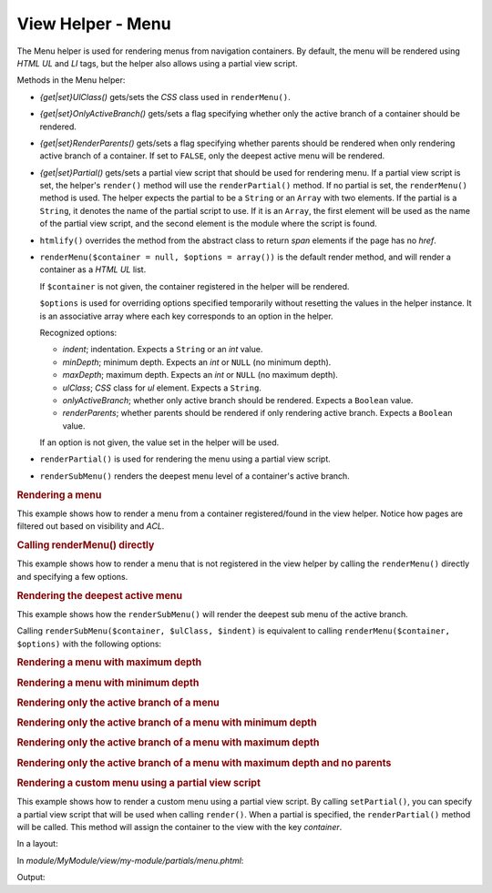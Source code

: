 .. _zend.navigation.view.helper.menu:

View Helper - Menu
==================

The Menu helper is used for rendering menus from navigation containers. By default, the menu will be rendered using
*HTML* *UL* and *LI* tags, but the helper also allows using a partial view script.

Methods in the Menu helper:

- *{get|set}UlClass()* gets/sets the *CSS* class used in ``renderMenu()``.

- *{get|set}OnlyActiveBranch()* gets/sets a flag specifying whether only the active branch of a container should be
  rendered.

- *{get|set}RenderParents()* gets/sets a flag specifying whether parents should be rendered when only rendering
  active branch of a container. If set to ``FALSE``, only the deepest active menu will be rendered.

- *{get|set}Partial()* gets/sets a partial view script that should be used for rendering menu. If a partial view
  script is set, the helper's ``render()`` method will use the ``renderPartial()`` method. If no partial is set,
  the ``renderMenu()`` method is used. The helper expects the partial to be a ``String`` or an ``Array`` with two
  elements. If the partial is a ``String``, it denotes the name of the partial script to use. If it is an
  ``Array``, the first element will be used as the name of the partial view script, and the second element is the
  module where the script is found.

- ``htmlify()`` overrides the method from the abstract class to return *span* elements if the page has no *href*.

- ``renderMenu($container = null, $options = array())`` is the default render method, and will render a container
  as a *HTML* *UL* list.

  If ``$container`` is not given, the container registered in the helper will be rendered.

  ``$options`` is used for overriding options specified temporarily without resetting the values in the helper
  instance. It is an associative array where each key corresponds to an option in the helper.

  Recognized options:

  - *indent*; indentation. Expects a ``String`` or an *int* value.

  - *minDepth*; minimum depth. Expects an *int* or ``NULL`` (no minimum depth).

  - *maxDepth*; maximum depth. Expects an *int* or ``NULL`` (no maximum depth).

  - *ulClass*; *CSS* class for *ul* element. Expects a ``String``.

  - *onlyActiveBranch*; whether only active branch should be rendered. Expects a ``Boolean`` value.

  - *renderParents*; whether parents should be rendered if only rendering active branch. Expects a ``Boolean``
    value.

  If an option is not given, the value set in the helper will be used.

- ``renderPartial()`` is used for rendering the menu using a partial view script.

- ``renderSubMenu()`` renders the deepest menu level of a container's active branch.

.. _zend.navigation.view.helper.menu.example1:

.. rubric:: Rendering a menu

This example shows how to render a menu from a container registered/found in the view helper. Notice how pages are
filtered out based on visibility and *ACL*.

.. code-block:: php
   :linenos:

   In a view script or layout:
   <?php echo $this->navigation()->menu()->render() ?>

   Or simply:
   <?php echo $this->navigation()->menu() ?>

   Output:
   <ul class="navigation">
       <li>
           <a title="Go Home" href="/">Home</a>
       </li>
       <li class="active">
           <a href="/products">Products</a>
           <ul>
               <li class="active">
                   <a href="/products/server">Foo Server</a>
                   <ul>
                       <li class="active">
                           <a href="/products/server/faq">FAQ</a>
                       </li>
                       <li>
                           <a href="/products/server/editions">Editions</a>
                       </li>
                       <li>
                           <a href="/products/server/requirements">System Requirements</a>
                       </li>
                   </ul>
               </li>
               <li>
                   <a href="/products/studio">Foo Studio</a>
                   <ul>
                       <li>
                           <a href="/products/studio/customers">Customer Stories</a>
                       </li>
                       <li>
                           <a href="/products/studio/support">Support</a>
                       </li>
                   </ul>
               </li>
           </ul>
       </li>
       <li>
           <a title="About us" href="/company/about">Company</a>
           <ul>
               <li>
                   <a href="/company/about/investors">Investor Relations</a>
               </li>
               <li>
                   <a class="rss" href="/company/news">News</a>
                   <ul>
                       <li>
                           <a href="/company/news/press">Press Releases</a>
                       </li>
                       <li>
                           <a href="/archive">Archive</a>
                       </li>
                   </ul>
               </li>
           </ul>
       </li>
       <li>
           <a href="/community">Community</a>
           <ul>
               <li>
                   <a href="/community/account">My Account</a>
               </li>
               <li>
                   <a class="external" href="http://forums.example.com/">Forums</a>
               </li>
           </ul>
       </li>
   </ul>

.. _zend.navigation.view.helper.menu.example2:

.. rubric:: Calling renderMenu() directly

This example shows how to render a menu that is not registered in the view helper by calling the ``renderMenu()``
directly and specifying a few options.

.. code-block:: php
   :linenos:

   <?php
   // render only the 'Community' menu
   $community = $this->navigation()->findOneByLabel('Community');
   $options = array(
       'indent'  => 16,
       'ulClass' => 'community'
   );
   echo $this->navigation()
             ->menu()
             ->renderMenu($community, $options);
   ?>
   Output:
                   <ul class="community">
                       <li>
                           <a href="/community/account">My Account</a>
                       </li>
                       <li>
                           <a class="external" href="http://forums.example.com/">Forums</a>
                       </li>
                   </ul>

.. _zend.navigation.view.helper.menu.example3:

.. rubric:: Rendering the deepest active menu

This example shows how the ``renderSubMenu()`` will render the deepest sub menu of the active branch.

Calling ``renderSubMenu($container, $ulClass, $indent)`` is equivalent to calling ``renderMenu($container,
$options)`` with the following options:

.. code-block:: php
   :linenos:

   array(
       'ulClass'          => $ulClass,
       'indent'           => $indent,
       'minDepth'         => null,
       'maxDepth'         => null,
       'onlyActiveBranch' => true,
       'renderParents'    => false
   );

.. code-block:: php
   :linenos:

   <?php
   echo $this->navigation()
             ->menu()
             ->renderSubMenu(null, 'sidebar', 4);
   ?>

   The output will be the same if 'FAQ' or 'Foo Server' is active:
       <ul class="sidebar">
           <li class="active">
               <a href="/products/server/faq">FAQ</a>
           </li>
           <li>
               <a href="/products/server/editions">Editions</a>
           </li>
           <li>
               <a href="/products/server/requirements">System Requirements</a>
           </li>
       </ul>

.. _zend.navigation.view.helper.menu.example4:

.. rubric:: Rendering a menu with maximum depth

.. code-block:: php
   :linenos:

   <?php
   echo $this->navigation()
             ->menu()
             ->setMaxDepth(1);
   ?>

   Output:
   <ul class="navigation">
       <li>
           <a title="Go Home" href="/">Home</a>
       </li>
       <li class="active">
           <a href="/products">Products</a>
           <ul>
               <li class="active">
                   <a href="/products/server">Foo Server</a>
               </li>
               <li>
                   <a href="/products/studio">Foo Studio</a>
               </li>
           </ul>
       </li>
       <li>
           <a title="About us" href="/company/about">Company</a>
           <ul>
               <li>
                   <a href="/company/about/investors">Investor Relations</a>
               </li>
               <li>
                   <a class="rss" href="/company/news">News</a>
               </li>
           </ul>
       </li>
       <li>
           <a href="/community">Community</a>
           <ul>
               <li>
                   <a href="/community/account">My Account</a>
               </li>
               <li>
                   <a class="external" href="http://forums.example.com/">Forums</a>
               </li>
           </ul>
       </li>
   </ul>

.. _zend.navigation.view.helper.menu.example5:

.. rubric:: Rendering a menu with minimum depth

.. code-block:: php
   :linenos:

   <?php
   echo $this->navigation()
             ->menu()
             ->setMinDepth(1);
   ?>

   Output:
   <ul class="navigation">
       <li class="active">
           <a href="/products/server">Foo Server</a>
           <ul>
               <li class="active">
                   <a href="/products/server/faq">FAQ</a>
               </li>
               <li>
                   <a href="/products/server/editions">Editions</a>
               </li>
               <li>
                   <a href="/products/server/requirements">System Requirements</a>
               </li>
           </ul>
       </li>
       <li>
           <a href="/products/studio">Foo Studio</a>
           <ul>
               <li>
                   <a href="/products/studio/customers">Customer Stories</a>
               </li>
               <li>
                   <a href="/products/studio/support">Support</a>
               </li>
           </ul>
       </li>
       <li>
           <a href="/company/about/investors">Investor Relations</a>
       </li>
       <li>
           <a class="rss" href="/company/news">News</a>
           <ul>
               <li>
                   <a href="/company/news/press">Press Releases</a>
               </li>
               <li>
                   <a href="/archive">Archive</a>
               </li>
           </ul>
       </li>
       <li>
           <a href="/community/account">My Account</a>
       </li>
       <li>
           <a class="external" href="http://forums.example.com/">Forums</a>
       </li>
   </ul>

.. _zend.navigation.view.helper.menu.example6:

.. rubric:: Rendering only the active branch of a menu

.. code-block:: php
   :linenos:

   <?php
   echo $this->navigation()
             ->menu()
             ->setOnlyActiveBranch(true);
   ?>

   Output:
   <ul class="navigation">
       <li class="active">
           <a href="/products">Products</a>
           <ul>
               <li class="active">
                   <a href="/products/server">Foo Server</a>
                   <ul>
                       <li class="active">
                           <a href="/products/server/faq">FAQ</a>
                       </li>
                       <li>
                           <a href="/products/server/editions">Editions</a>
                       </li>
                       <li>
                           <a href="/products/server/requirements">System Requirements</a>
                       </li>
                   </ul>
               </li>
           </ul>
       </li>
   </ul>

.. _zend.navigation.view.helper.menu.example7:

.. rubric:: Rendering only the active branch of a menu with minimum depth

.. code-block:: php
   :linenos:

   <?php
   echo $this->navigation()
             ->menu()
             ->setOnlyActiveBranch(true)
             ->setMinDepth(1);
   ?>

   Output:
   <ul class="navigation">
       <li class="active">
           <a href="/products/server">Foo Server</a>
           <ul>
               <li class="active">
                   <a href="/products/server/faq">FAQ</a>
               </li>
               <li>
                   <a href="/products/server/editions">Editions</a>
               </li>
               <li>
                   <a href="/products/server/requirements">System Requirements</a>
               </li>
           </ul>
       </li>
   </ul>

.. _zend.navigation.view.helper.menu.example8:

.. rubric:: Rendering only the active branch of a menu with maximum depth

.. code-block:: php
   :linenos:

   <?php
   echo $this->navigation()
             ->menu()
             ->setOnlyActiveBranch(true)
             ->setMaxDepth(1);
   ?>

   Output:
   <ul class="navigation">
       <li class="active">
           <a href="/products">Products</a>
           <ul>
               <li class="active">
                   <a href="/products/server">Foo Server</a>
               </li>
               <li>
                   <a href="/products/studio">Foo Studio</a>
               </li>
           </ul>
       </li>
   </ul>

.. _zend.navigation.view.helper.menu.example9:

.. rubric:: Rendering only the active branch of a menu with maximum depth and no parents

.. code-block:: php
   :linenos:

   <?php
   echo $this->navigation()
             ->menu()
             ->setOnlyActiveBranch(true)
             ->setRenderParents(false)
             ->setMaxDepth(1);
   ?>

   Output:
   <ul class="navigation">
       <li class="active">
           <a href="/products/server">Foo Server</a>
       </li>
       <li>
           <a href="/products/studio">Foo Studio</a>
       </li>
   </ul>

.. _zend.navigation.view.helper.menu.example10:

.. rubric:: Rendering a custom menu using a partial view script

This example shows how to render a custom menu using a partial view script. By calling ``setPartial()``, you can
specify a partial view script that will be used when calling ``render()``. When a partial is specified, the
``renderPartial()`` method will be called. This method will assign the container to the view with the key
*container*.

In a layout:

.. code-block:: php
   :linenos:

   $this->navigation()->menu()->setPartial('my-module/partials/menu');
   echo $this->navigation()->menu()->render();

In *module/MyModule/view/my-module/partials/menu.phtml*:

.. code-block:: php
   :linenos:

   foreach ($this->container as $page) {
       echo $this->navigation()->menu()->htmlify($page) . PHP_EOL;
   }

Output:

.. code-block:: php
   :linenos:

   <a title="Go Home" href="/">Home</a>
   <a href="/products">Products</a>
   <a title="About us" href="/company/about">Company</a>
   <a href="/community">Community</a>